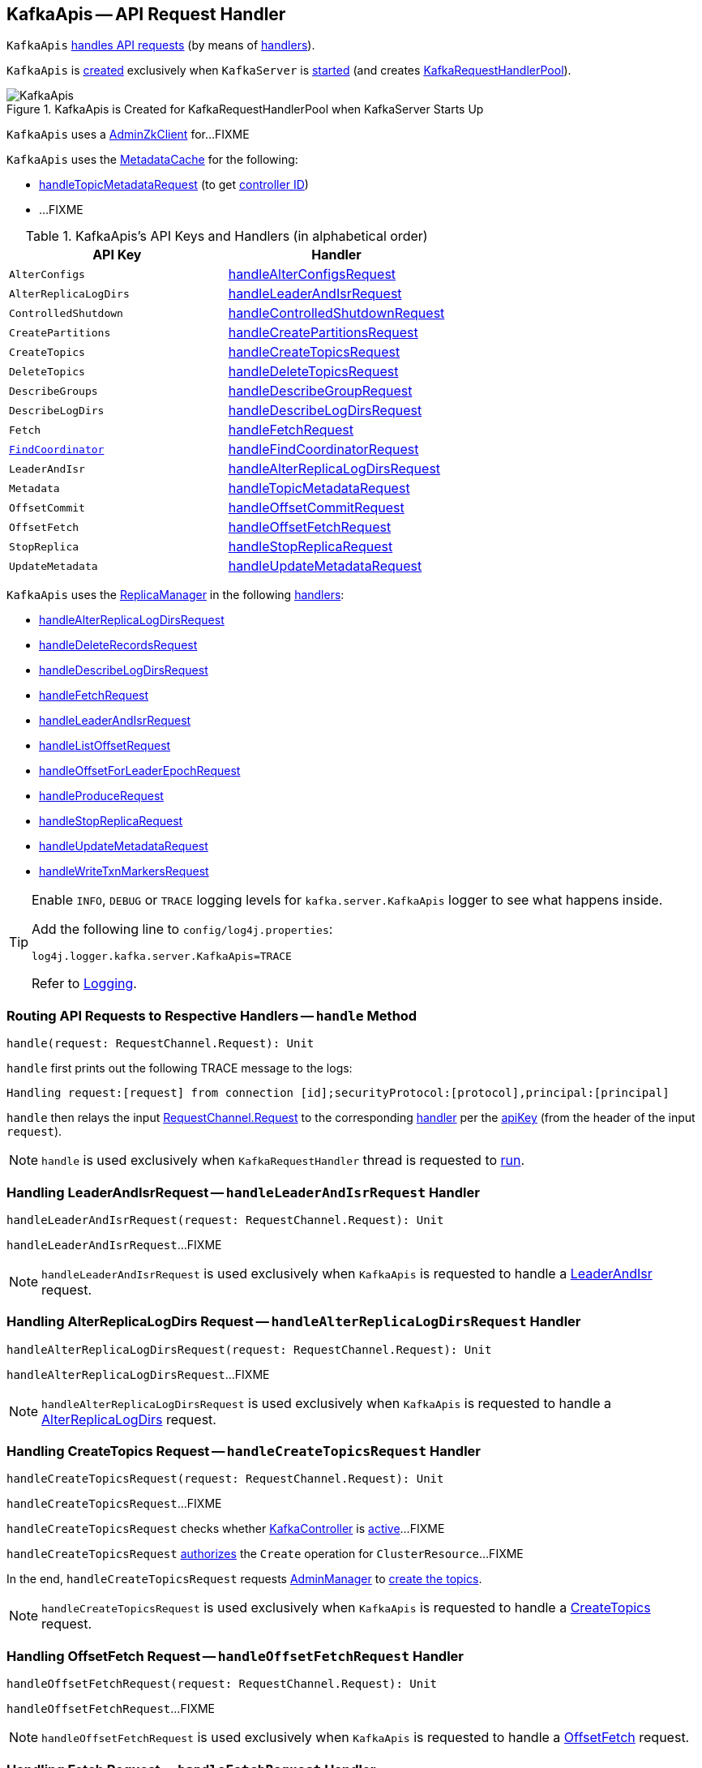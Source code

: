 == [[KafkaApis]] KafkaApis -- API Request Handler

`KafkaApis` <<handle, handles API requests>> (by means of <<handlers, handlers>>).

`KafkaApis` is <<creating-instance, created>> exclusively when `KafkaServer` is link:kafka-server-KafkaServer.adoc#startup[started] (and creates link:kafka-server-KafkaServer.adoc#requestHandlerPool[KafkaRequestHandlerPool]).

.KafkaApis is Created for KafkaRequestHandlerPool when KafkaServer Starts Up
image::images/KafkaApis.png[align="center"]

[[adminZkClient]]
`KafkaApis` uses a <<kafka-zk-AdminZkClient.adoc#, AdminZkClient>> for...FIXME

`KafkaApis` uses the <<metadataCache, MetadataCache>> for the following:

* <<handleTopicMetadataRequest, handleTopicMetadataRequest>> (to get <<kafka-server-MetadataCache.adoc#getControllerId, controller ID>>)

* ...FIXME

[[keys]]
[[handlers]]
.KafkaApis's API Keys and Handlers (in alphabetical order)
[cols="1m,1",options="header",width="100%"]
|===
| API Key
| Handler

| AlterConfigs
| [[AlterConfigs]] <<handleAlterConfigsRequest, handleAlterConfigsRequest>>

| AlterReplicaLogDirs
| [[AlterReplicaLogDirs]] <<handleLeaderAndIsrRequest, handleLeaderAndIsrRequest>>

| ControlledShutdown
| [[ControlledShutdown]] <<handleControlledShutdownRequest, handleControlledShutdownRequest>>

| CreatePartitions
| [[CreatePartitions]] <<handleCreatePartitionsRequest, handleCreatePartitionsRequest>>

| CreateTopics
| [[CreateTopics]] <<handleCreateTopicsRequest, handleCreateTopicsRequest>>

| DeleteTopics
| [[DeleteTopics]] <<handleDeleteTopicsRequest, handleDeleteTopicsRequest>>

| DescribeGroups
| [[DescribeGroups]] <<handleDescribeGroupRequest, handleDescribeGroupRequest>>

| DescribeLogDirs
| [[DescribeLogDirs]] <<handleDescribeLogDirsRequest, handleDescribeLogDirsRequest>>

| Fetch
| [[Fetch]] <<handleFetchRequest, handleFetchRequest>>

| <<kafka-common-requests-FindCoordinatorRequest.adoc#FIND_COORDINATOR, FindCoordinator>>
| [[FindCoordinator]] <<handleFindCoordinatorRequest, handleFindCoordinatorRequest>>

| LeaderAndIsr
| [[LeaderAndIsr]] <<handleAlterReplicaLogDirsRequest, handleAlterReplicaLogDirsRequest>>

| Metadata
| [[Metadata]] <<handleTopicMetadataRequest, handleTopicMetadataRequest>>

| OffsetCommit
| [[OffsetCommit]] <<handleOffsetCommitRequest, handleOffsetCommitRequest>>

| OffsetFetch
| [[OffsetFetch]] <<handleOffsetFetchRequest, handleOffsetFetchRequest>>

| StopReplica
| [[StopReplica]] <<handleStopReplicaRequest, handleStopReplicaRequest>>

| UpdateMetadata
| [[UpdateMetadata]] <<handleUpdateMetadataRequest, handleUpdateMetadataRequest>>
|===

`KafkaApis` uses the <<replicaManager, ReplicaManager>> in the following <<handlers, handlers>>:

* <<handleAlterReplicaLogDirsRequest, handleAlterReplicaLogDirsRequest>>

* <<handleDeleteRecordsRequest, handleDeleteRecordsRequest>>

* <<handleDescribeLogDirsRequest, handleDescribeLogDirsRequest>>

* <<handleFetchRequest, handleFetchRequest>>

* <<handleLeaderAndIsrRequest, handleLeaderAndIsrRequest>>

* <<handleListOffsetRequest, handleListOffsetRequest>>

* <<handleOffsetForLeaderEpochRequest, handleOffsetForLeaderEpochRequest>>

* <<handleProduceRequest, handleProduceRequest>>

* <<handleStopReplicaRequest, handleStopReplicaRequest>>

* <<handleUpdateMetadataRequest, handleUpdateMetadataRequest>>

* <<handleWriteTxnMarkersRequest, handleWriteTxnMarkersRequest>>

[[logging]]
[TIP]
====
Enable `INFO`, `DEBUG` or `TRACE` logging levels for `kafka.server.KafkaApis` logger to see what happens inside.

Add the following line to `config/log4j.properties`:

```
log4j.logger.kafka.server.KafkaApis=TRACE
```

Refer to link:kafka-logging.adoc[Logging].
====

=== [[handle]] Routing API Requests to Respective Handlers -- `handle` Method

[source, scala]
----
handle(request: RequestChannel.Request): Unit
----

`handle` first prints out the following TRACE message to the logs:

```
Handling request:[request] from connection [id];securityProtocol:[protocol],principal:[principal]
```

`handle` then relays the input <<kafka-network-RequestChannel-Request.adoc#, RequestChannel.Request>> to the corresponding <<handlers, handler>> per the <<keys, apiKey>> (from the header of the input `request`).

NOTE: `handle` is used exclusively when `KafkaRequestHandler` thread is requested to <<kafka-KafkaRequestHandler.adoc#run, run>>.

=== [[handleLeaderAndIsrRequest]] Handling LeaderAndIsrRequest -- `handleLeaderAndIsrRequest` Handler

[source, scala]
----
handleLeaderAndIsrRequest(request: RequestChannel.Request): Unit
----

`handleLeaderAndIsrRequest`...FIXME

NOTE: `handleLeaderAndIsrRequest` is used exclusively when `KafkaApis` is requested to handle a <<LeaderAndIsr, LeaderAndIsr>> request.

=== [[handleAlterReplicaLogDirsRequest]] Handling AlterReplicaLogDirs Request -- `handleAlterReplicaLogDirsRequest` Handler

[source, scala]
----
handleAlterReplicaLogDirsRequest(request: RequestChannel.Request): Unit
----

`handleAlterReplicaLogDirsRequest`...FIXME

NOTE: `handleAlterReplicaLogDirsRequest` is used exclusively when `KafkaApis` is requested to handle a <<AlterReplicaLogDirs, AlterReplicaLogDirs>> request.

=== [[handleCreateTopicsRequest]] Handling CreateTopics Request -- `handleCreateTopicsRequest` Handler

[source, scala]
----
handleCreateTopicsRequest(request: RequestChannel.Request): Unit
----

`handleCreateTopicsRequest`...FIXME

`handleCreateTopicsRequest` checks whether <<controller, KafkaController>> is link:kafka-controller-KafkaController.adoc#isActive[active]...FIXME

`handleCreateTopicsRequest` <<authorize, authorizes>> the `Create` operation for `ClusterResource`...FIXME

In the end, `handleCreateTopicsRequest` requests <<adminManager, AdminManager>> to link:kafka-server-AdminManager.adoc#createTopics[create the topics].

NOTE: `handleCreateTopicsRequest` is used exclusively when `KafkaApis` is requested to handle a <<CreateTopics, CreateTopics>> request.

=== [[handleOffsetFetchRequest]] Handling OffsetFetch Request -- `handleOffsetFetchRequest` Handler

[source, scala]
----
handleOffsetFetchRequest(request: RequestChannel.Request): Unit
----

`handleOffsetFetchRequest`...FIXME

NOTE: `handleOffsetFetchRequest` is used exclusively when `KafkaApis` is requested to handle a <<OffsetFetch, OffsetFetch>> request.

=== [[handleFetchRequest]] Handling Fetch Request -- `handleFetchRequest` Handler

[source, scala]
----
handleFetchRequest(request: RequestChannel.Request): Unit
----

`handleFetchRequest`...FIXME

NOTE: `handleFetchRequest` is used exclusively when `KafkaApis` is requested to handle a <<Fetch, Fetch>> request.

=== [[handleTopicMetadataRequest]] Handling Metadata Request -- `handleTopicMetadataRequest` Handler

[source, scala]
----
handleTopicMetadataRequest(request: RequestChannel.Request): Unit
----

`handleTopicMetadataRequest` takes the <<kafka-common-requests-MetadataRequest.adoc#, MetadataRequest>> from the body (from the input `request`).

`handleTopicMetadataRequest` requests the <<metadataCache, MetadataCache>> for <<kafka-server-MetadataCache.adoc#getAllTopics, getAllTopics>> or its subset (per <<kafka-common-requests-MetadataRequest.adoc#topics, topics>> attribute of the `MetadataRequest`).

`handleTopicMetadataRequest` filters out the topics for which the current principal (user) is not authorized to execute `Describe` operation.

For every authorized topic, `handleTopicMetadataRequest`...FIXME

`handleTopicMetadataRequest` creates a `MetadataResponse.TopicMetadata` with `TOPIC_AUTHORIZATION_FAILED` for every `unauthorizedForCreateTopics` and `unauthorizedForDescribeTopics`.

`handleTopicMetadataRequest` <<getTopicMetadata, getTopicMetadata>> if there are `authorizedTopics`.

`handleTopicMetadataRequest` prints out the following TRACE message to the logs:

```
Sending topic metadata [completeTopicMetadata] and brokers [brokers] for correlation id [correlationId] to client [clientId]
```

In the end, `handleTopicMetadataRequest` <<sendResponseMaybeThrottle, sendResponseMaybeThrottle>> with a new <<kafka-common-requests-MetadataResponse.adoc#, MetadataResponse>>.

NOTE: `handleTopicMetadataRequest` is used exclusively when `KafkaApis` is requested to handle a <<Metadata, Metadata>> request.

=== [[authorize]] `authorize` Internal Method

[source, scala]
----
authorize(session: RequestChannel.Session, operation: Operation, resource: Resource): Boolean
----

`authorize`...FIXME

NOTE: `authorize` is used when...FIXME

=== [[handleCreatePartitionsRequest]] Handling CreatePartitions Request -- `handleCreatePartitionsRequest` Handler

[source, scala]
----
handleCreatePartitionsRequest(request: RequestChannel.Request): Unit
----

`handleCreatePartitionsRequest`...FIXME

NOTE: `handleCreatePartitionsRequest` is used when...FIXME

=== [[handleDeleteTopicsRequest]] Handling DeleteTopics Request -- `handleDeleteTopicsRequest` Handler

[source, scala]
----
handleDeleteTopicsRequest(request: RequestChannel.Request): Unit
----

`handleDeleteTopicsRequest`...FIXME

NOTE: `handleDeleteTopicsRequest` is used when...FIXME

=== [[handleControlledShutdownRequest]] Handling ControlledShutdown Request -- `handleControlledShutdownRequest` Handler

[source, scala]
----
handleControlledShutdownRequest(request: RequestChannel.Request): Unit
----

`handleControlledShutdownRequest`...FIXME

NOTE: `handleControlledShutdownRequest` is used when...FIXME

=== [[creating-instance]] Creating KafkaApis Instance

`KafkaApis` takes the following when created:

* [[requestChannel]] <<kafka-network-RequestChannel.adoc#, RequestChannel>>
* [[replicaManager]] <<kafka-server-ReplicaManager.adoc#, ReplicaManager>>
* [[adminManager]] <<kafka-server-AdminManager.adoc#, AdminManager>>
* [[groupCoordinator]] <<kafka-GroupCoordinator.adoc#, GroupCoordinator>>
* [[txnCoordinator]] <<kafka-TransactionCoordinator.adoc#, TransactionCoordinator>>
* [[controller]] <<kafka-controller-KafkaController.adoc#, KafkaController>>
* [[zkClient]] <<kafka-zk-KafkaZkClient.adoc#, KafkaZkClient>>
* [[brokerId]] Broker ID
* [[config]] <<kafka-KafkaConfig.adoc#, KafkaConfig>>
* [[metadataCache]] <<kafka-server-MetadataCache.adoc#, MetadataCache>>
* [[metrics]] <<kafka-Metrics.adoc#, Metrics>>
* [[authorizer]] <<kafka-Authorizer.adoc#, Authorizer>>
* [[quotas]] `QuotaManagers`
* [[fetchManager]] `FetchManager`
* [[brokerTopicStats]] <<kafka-BrokerTopicStats.adoc#, BrokerTopicStats>>
* [[clusterId]] Cluster ID
* [[time]] `Time`
* [[tokenManager]] <<kafka-server-DelegationTokenManager.adoc#, DelegationTokenManager>>

`KafkaApis` initializes the <<internal-registries, internal registries and counters>>.

=== [[fetchOffsetForTimestamp]] `fetchOffsetForTimestamp` Internal Method

[source, scala]
----
fetchOffsetForTimestamp(topicPartition: TopicPartition, timestamp: Long): Option[TimestampOffset]
----

`fetchOffsetForTimestamp`...FIXME

NOTE: `fetchOffsetForTimestamp` is used exclusively when `KafkaApis` is requested to <<handleListOffsetRequestV1AndAbove, handleListOffsetRequestV1AndAbove>>.

=== [[handleListOffsetRequestV0]] `handleListOffsetRequestV0` Internal Method

[source, scala]
----
handleListOffsetRequestV0(
  request : RequestChannel.Request) : Map[TopicPartition, ListOffsetResponse.PartitionData]
----

`handleListOffsetRequestV0`...FIXME

NOTE: `handleListOffsetRequestV0` is used exclusively when `KafkaApis` is requested to <<handleListOffsetRequest, handleListOffsetRequest>> (for the API version `0`).

=== [[handleListOffsetRequestV1AndAbove]] `handleListOffsetRequestV1AndAbove` Internal Method

[source, scala]
----
handleListOffsetRequestV1AndAbove(
  request: RequestChannel.Request): Map[TopicPartition, ListOffsetResponse.PartitionData]
----

`handleListOffsetRequestV1AndAbove`...FIXME

NOTE: `handleListOffsetRequestV1AndAbove` is used exclusively when `KafkaApis` is requested to <<handleListOffsetRequest, handleListOffsetRequest>> (for the API version `1` or above).

=== [[handleDescribeLogDirsRequest]] Handling DescribeLogDirs Request -- `handleDescribeLogDirsRequest` Handler

[source, scala]
----
handleDescribeLogDirsRequest(request: RequestChannel.Request): Unit
----

`handleDescribeLogDirsRequest` takes the `DescribeLogDirsRequest` (from the body of the input `RequestChannel.Request`).

`handleDescribeLogDirsRequest` branches off per whether the `DescribeLogDirsRequest` was for <<kafka-common-requests-DescribeLogDirsRequest.adoc#isAllTopicPartitions, isAllTopicPartitions>> or not.

* For <<kafka-common-requests-DescribeLogDirsRequest.adoc#isAllTopicPartitions, all TopicPartitions>>, `handleDescribeLogDirsRequest` requests the <<replicaManager, ReplicaManager>> for the <<kafka-server-ReplicaManager.adoc#logManager, LogManager>> that is requested for <<kafka-LogManager.adoc#allLogs, all the partition logs>> and their <<kafka-Log.adoc#topicPartition, TopicPartitions>>.

* For specific `TopicPartitions`, `handleDescribeLogDirsRequest` requests them from the <<kafka-common-requests-DescribeLogDirsRequest.adoc#topicPartitions, DescribeLogDirsRequest>>.

NOTE: `handleDescribeLogDirsRequest` returns an empty list of log directories when the request is not <<authorize, authorized>>.

`handleDescribeLogDirsRequest` then requests the <<replicaManager, ReplicaManager>> to <<kafka-server-ReplicaManager.adoc#describeLogDirs, describeLogDirs>> with the requested `TopicPartitions`.

In the end, `handleDescribeLogDirsRequest` <<sendResponseMaybeThrottle, sendResponseMaybeThrottle>> with a `DescribeLogDirsResponse` and the `LogDirInfos`.

NOTE: `handleDescribeLogDirsRequest` is used exclusively when `KafkaApis` is requested to handle a <<DescribeLogDirs, DescribeLogDirs>> request.

=== [[sendResponseMaybeThrottle]] `sendResponseMaybeThrottle` Internal Method

[source, scala]
----
sendResponseMaybeThrottle(
  request: RequestChannel.Request,
  createResponse: Int => AbstractResponse,
  onComplete: Option[Send => Unit] = None): Unit
----

`sendResponseMaybeThrottle`...FIXME

NOTE: `sendResponseMaybeThrottle` is used when...FIXME

=== [[fetchOffsetsBefore]] `fetchOffsetsBefore` Method

[source, scala]
----
fetchOffsetsBefore(log: Log, timestamp: Long, maxNumOffsets: Int): Seq[Long]
----

`fetchOffsetsBefore`...FIXME

NOTE: `fetchOffsetsBefore` is used exclusively when `KafkaApis` is requested to <<fetchOffsets, fetchOffsets>>.

=== [[fetchOffsets]] `fetchOffsets` Method

[source, scala]
----
fetchOffsets(
  logManager: LogManager,
  topicPartition: TopicPartition,
  timestamp: Long,
  maxNumOffsets: Int): Seq[Long]
----

`fetchOffsets`...FIXME

NOTE: `fetchOffsets` is used exclusively when `KafkaApis` is requested to <<handleListOffsetRequestV0, handleListOffsetRequestV0>>.

=== [[handleStopReplicaRequest]] Handling StopReplicaRequest -- `handleStopReplicaRequest` Handler

[source, scala]
----
handleStopReplicaRequest(request: RequestChannel.Request): Unit
----

`handleStopReplicaRequest`...FIXME

NOTE: `handleStopReplicaRequest` is used exclusively when `KafkaApis` is requested to handle a <<StopReplica, StopReplica>> request.

=== [[handleUpdateMetadataRequest]] Handling UpdateMetadata Request -- `handleUpdateMetadataRequest` Handler

[source, scala]
----
handleUpdateMetadataRequest(request: RequestChannel.Request): Unit
----

`handleUpdateMetadataRequest`...FIXME

NOTE: `handleUpdateMetadataRequest` is used exclusively when `KafkaApis` is requested to handle a <<UpdateMetadata, UpdateMetadata>> request.

=== [[handleOffsetCommitRequest]] Handling OffsetCommit Request -- `handleOffsetCommitRequest` Handler

[source, scala]
----
handleOffsetCommitRequest(request: RequestChannel.Request): Unit
----

`handleOffsetCommitRequest`...FIXME

NOTE: `handleOffsetCommitRequest` is used exclusively when `KafkaApis` is requested to handle a <<OffsetCommit, OffsetCommit>> request.

=== [[createInternalTopic]] `createInternalTopic` Internal Method

[source, scala]
----
createInternalTopic(topic: String): MetadataResponse.TopicMetadata
----

`createInternalTopic`...FIXME

NOTE: `createInternalTopic` is used when `KafkaApis` is requested to <<getOrCreateInternalTopic, getOrCreateInternalTopic>> and <<getTopicMetadata, getTopicMetadata>>.

=== [[getOrCreateInternalTopic]] `getOrCreateInternalTopic` Internal Method

[source, scala]
----
getOrCreateInternalTopic(
  topic: String,
  listenerName: ListenerName): MetadataResponse.TopicMetadata
----

`getOrCreateInternalTopic` requests the <<metadataCache, MetadataCache>> for <<kafka-server-MetadataCache.adoc#getTopicMetadata, getTopicMetadata>> for the input `topic` (and the `ListenerName`).

In the end, `getOrCreateInternalTopic` returns the `TopicMetadata` if available or <<createInternalTopic, createInternalTopic>>.

NOTE: `getOrCreateInternalTopic` is used exclusively when `KafkaApis` is requested to <<handleFindCoordinatorRequest, handle a FindCoordinatorRequest>>.

=== [[getTopicMetadata]] `getTopicMetadata` Internal Method

[source, scala]
----
getTopicMetadata(
  allowAutoTopicCreation: Boolean,
  topics: Set[String],
  listenerName: ListenerName,
  errorUnavailableEndpoints: Boolean,
  errorUnavailableListeners: Boolean): Seq[MetadataResponse.TopicMetadata]
----

`getTopicMetadata`...FIXME

NOTE: `getTopicMetadata` is used exclusively when `KafkaApis` is requested to <<handleTopicMetadataRequest, handle Metadata request>>.

=== [[handleDescribeGroupRequest]] Handling DescribeGroups Request -- `handleDescribeGroupRequest` Handler

[source, scala]
----
handleDescribeGroupRequest(request: RequestChannel.Request): Unit
----

`handleDescribeGroupRequest`...FIXME

NOTE: `handleDescribeGroupRequest` is used exclusively when `KafkaApis` is requested to handle a <<DescribeGroups, DescribeGroups>> request.

=== [[handleAlterConfigsRequest]] Handling AlterConfigs Request -- `handleAlterConfigsRequest` Handler

[source, scala]
----
handleAlterConfigsRequest(request: RequestChannel.Request): Unit
----

`handleAlterConfigsRequest`...FIXME

NOTE: `handleAlterConfigsRequest` is used exclusively when `KafkaApis` is requested to handle a <<AlterConfigs, AlterConfigs>> request.

=== [[createTopic]] `createTopic` Internal Method

[source, scala]
----
createTopic(
  topic: String,
  numPartitions: Int,
  replicationFactor: Int,
  properties: Properties = new Properties()): MetadataResponse.TopicMetadata
----

`createTopic`...FIXME

NOTE: `createTopic` is used when `KafkaApis` is requested to <<createInternalTopic, createInternalTopic>> and <<getTopicMetadata, getTopicMetadata>>.

=== [[handleFindCoordinatorRequest]] Handling FindCoordinatorRequest -- `handleFindCoordinatorRequest` Handler

[source, scala]
----
handleFindCoordinatorRequest(request: RequestChannel.Request): Unit
----

`handleFindCoordinatorRequest` takes the <<kafka-common-requests-FindCoordinatorRequest.adoc#, FindCoordinatorRequest>> from the body (of the <<kafka-network-RequestChannel-Request.adoc#, RequestChannel.Request>>).

`handleFindCoordinatorRequest` checks permissions...FIXME

For an authorized request, `handleFindCoordinatorRequest` branches off per <<kafka-common-requests-FindCoordinatorRequest.adoc#coordinatorType, CoordinatorType>>, i.e. <<handleFindCoordinatorRequest-GROUP, GROUP>> or <<handleFindCoordinatorRequest-TRANSACTION, TRANSACTION>>.

[[handleFindCoordinatorRequest-GROUP]]
For `GROUP` coordinator type, `handleFindCoordinatorRequest` does the following:

. Requests the <<groupCoordinator, GroupCoordinator>> for <<kafka-GroupCoordinator.adoc#partitionFor, partitionFor>> the <<kafka-common-requests-FindCoordinatorRequest.adoc#coordinatorKey, coordinator key>> (of the `FindCoordinatorRequest`)

. <<getOrCreateInternalTopic, getOrCreateInternalTopic>> for <<GROUP_METADATA_TOPIC_NAME, __consumer_offsets>> topic

[[handleFindCoordinatorRequest-TRANSACTION]]
For `TRANSACTION` coordinator type, `handleFindCoordinatorRequest` does the following:

. Requests the <<txnCoordinator, TransactionCoordinator>> for <<kafka-TransactionCoordinator.adoc#partitionFor, partitionFor>> (for the `coordinatorKey` of the `FindCoordinatorRequest`)

. <<getOrCreateInternalTopic, getOrCreateInternalTopic>> for <<TRANSACTION_STATE_TOPIC_NAME, __transaction_state>> topic

In the end, `handleFindCoordinatorRequest` <<sendResponseMaybeThrottle, sendResponseMaybeThrottle>> with a new <<kafka-common-requests-FindCoordinatorResponse.adoc#, FindCoordinatorResponse>>.

You should see the following TRACE message in the logs:

```
Sending FindCoordinator response [body] for correlation id [correlationId] to client [clientId].
```

NOTE: `handleFindCoordinatorRequest` is used exclusively when `KafkaApis` is requested to handle a <<FindCoordinator, FindCoordinator>> request.

